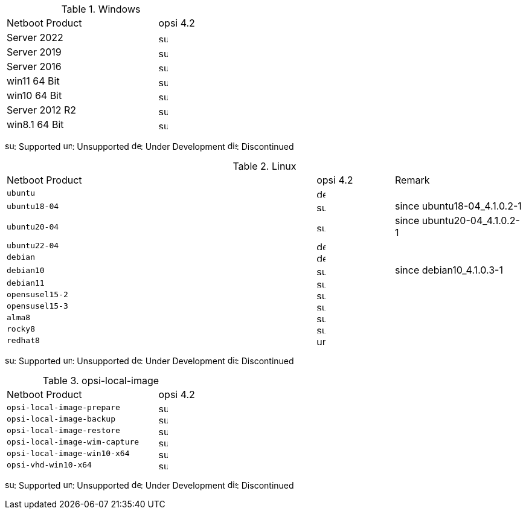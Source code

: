 ////
; Copyright (c) uib gmbh (www.uib.de)
; This documentation is owned by uib
; and published under the german creative commons by-sa license
; see:
; https://creativecommons.org/licenses/by-sa/3.0/de/
; https://creativecommons.org/licenses/by-sa/3.0/de/legalcode
; english:
; https://creativecommons.org/licenses/by-sa/3.0/
; https://creativecommons.org/licenses/by-sa/3.0/legalcode
;
////

[[opsi-manual-supportmatrix-uefi-secureboot-windows]]
.Windows
[cols="12,3"]
|==========================
|  Netboot Product  | opsi 4.2
|Server 2022		| image:supported.png[width=15]
|Server 2019		| image:supported.png[width=15]
|Server 2016		| image:supported.png[width=15]
|win11 64 Bit		| image:supported.png[width=15]
|win10 64 Bit		| image:supported.png[width=15]
|Server 2012 R2		| image:supported.png[width=15]
|win8.1 64 Bit		| image:supported.png[width=15]
|==========================

image:supported.png[width=15]: Supported
image:unsupported.png[width=15]: Unsupported
image:develop.png[width=15]: Under Development
image:discontinued.png[width=15]: Discontinued


[[opsi-manual-supportmatrix-uefi-secureboot-linux]]
.Linux
[cols="12,3,5"]
|==========================
| Netboot Product | opsi 4.2 | Remark
|`ubuntu`           | image:develop.png[width=15] |
|`ubuntu18-04`      | image:supported.png[width=15] | since ubuntu18-04_4.1.0.2-1
|`ubuntu20-04`      | image:supported.png[width=15] | since ubuntu20-04_4.1.0.2-1
|`ubuntu22-04`      | image:develop.png[width=15] |
|`debian`           | image:develop.png[width=15] |
|`debian10`         | image:supported.png[width=15] | since debian10_4.1.0.3-1
|`debian11`         | image:supported.png[width=15] |
|`opensusel15-2`    | image:supported.png[width=15] |
|`opensusel15-3`    | image:supported.png[width=15] |
|`alma8`            | image:supported.png[width=15] |
|`rocky8`           | image:supported.png[width=15] |
|`redhat8`          | image:unsupported.png[width=15] |
|==========================

image:supported.png[width=15]: Supported
image:unsupported.png[width=15]: Unsupported
image:develop.png[width=15]: Under Development
image:discontinued.png[width=15]: Discontinued


[[opsi-manual-supportmatrix-uefi-secureboot-opsi-local-image]]
.opsi-local-image
[cols="12,3"]
|==========================
|  Netboot Product              | opsi 4.2
|`opsi-local-image-prepare`       | image:supported.png[width=15]
|`opsi-local-image-backup`        | image:supported.png[width=15]
|`opsi-local-image-restore`       | image:supported.png[width=15]
|`opsi-local-image-wim-capture`   | image:supported.png[width=15]
|`opsi-local-image-win10-x64`     | image:supported.png[width=15]
|`opsi-vhd-win10-x64`             | image:supported.png[width=15]
|==========================

image:supported.png[width=15]: Supported
image:unsupported.png[width=15]: Unsupported
image:develop.png[width=15]: Under Development
image:discontinued.png[width=15]: Discontinued
